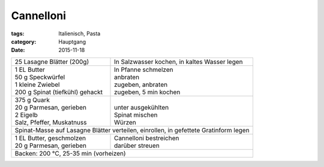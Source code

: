 Cannelloni
##########

:tags: Italienisch, Pasta
:category: Hauptgang
:date: 2015-11-18

+---------------------------------+-------------------------+
| 25 Lasagne Blätter (200g)       | In Salzwasser kochen,   |
|                                 | in kaltes Wasser legen  |
+---------------------------------+-------------------------+
|| 1 EL Butter                    || In Pfanne schmelzen    |
|| 50 g Speckwürfel               || anbraten               |
|| 1 kleine Zwiebel               || zugeben, anbraten      |
|| 200 g Spinat (tiefkühl) gehackt|| zugeben, 5 min kochen  |
+---------------------------------+-------------------------+
|| 375 g Quark                    ||                        |
|| 20 g Parmesan, gerieben        || unter ausgekühlten     |
|| 2 Eigelb                       || Spinat mischen         |
|| Salz, Pfeffer, Muskatnuss      || Würzen                 |
+---------------------------------+-------------------------+
| Spinat-Masse auf Lasagne Blätter verteilen, einrollen,    |
| in gefettete Gratinform legen                             |
+---------------------------------+-------------------------+
|| 1 EL Butter, geschmolzen       || Cannelloni bestreichen |
|| 20 g Parmesan, gerieben        || darüber streuen        |
+---------------------------------+-------------------------+
| Backen: 200 °C, 25-35 min (vorheizen)                     |
+-----------------------------------------------------------+
